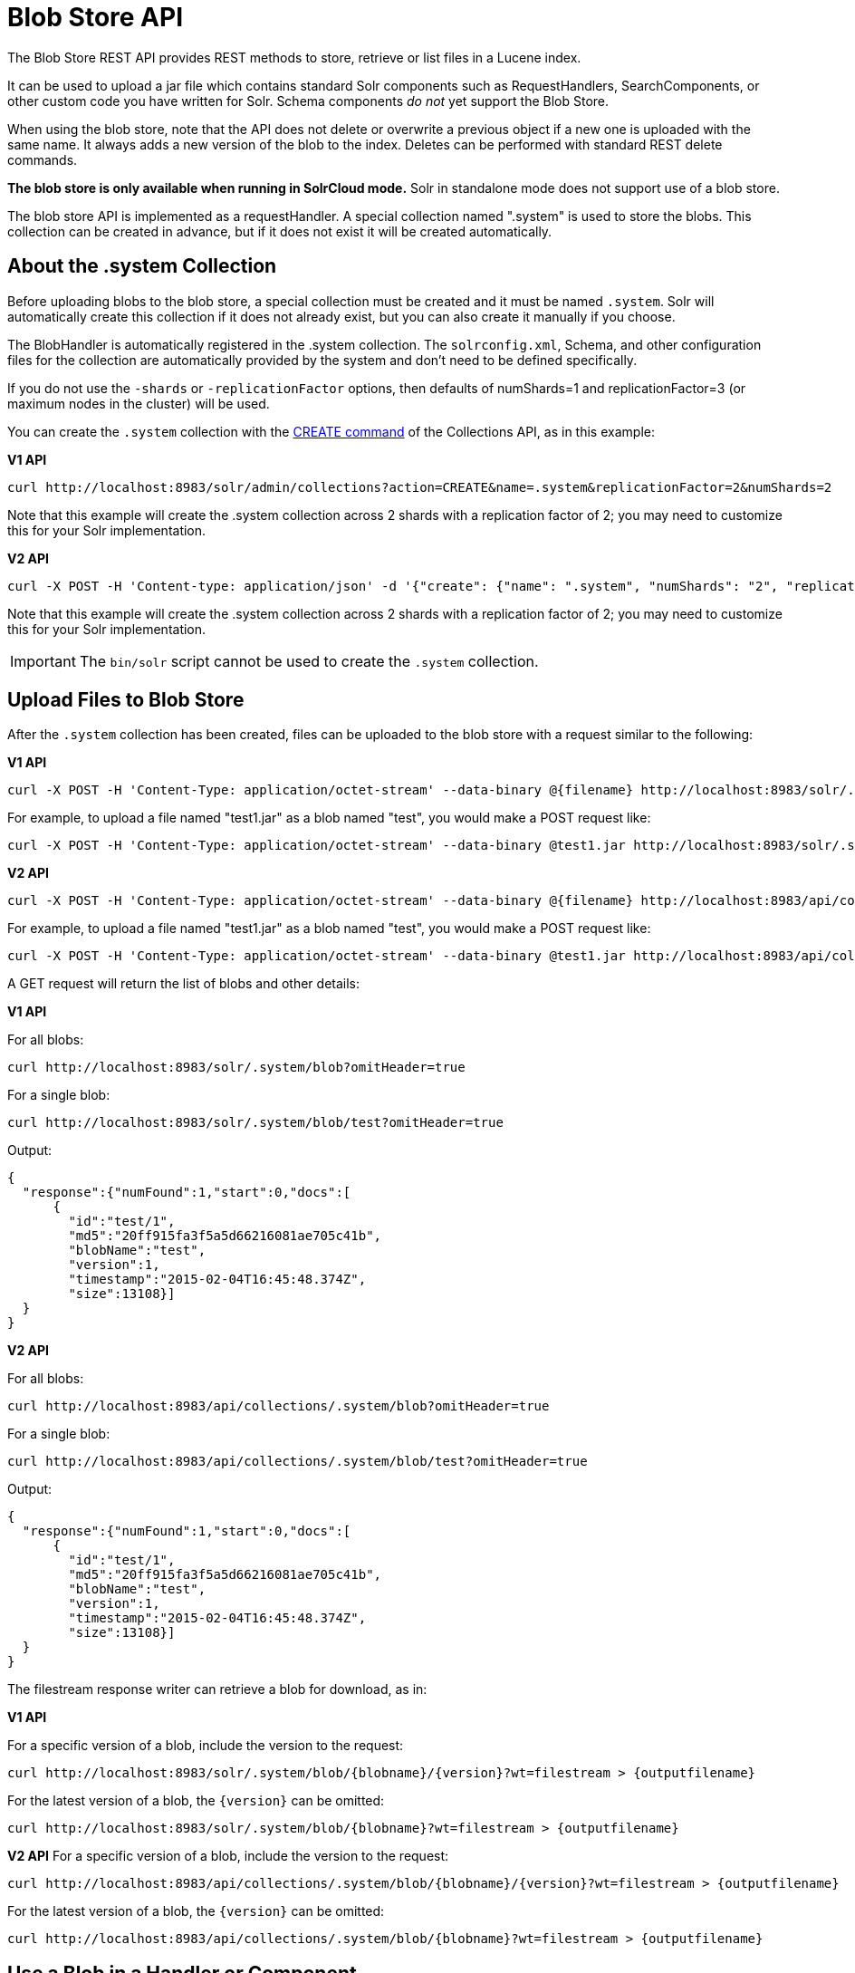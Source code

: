 = Blob Store API
// Licensed to the Apache Software Foundation (ASF) under one
// or more contributor license agreements.  See the NOTICE file
// distributed with this work for additional information
// regarding copyright ownership.  The ASF licenses this file
// to you under the Apache License, Version 2.0 (the
// "License"); you may not use this file except in compliance
// with the License.  You may obtain a copy of the License at
//
//   http://www.apache.org/licenses/LICENSE-2.0
//
// Unless required by applicable law or agreed to in writing,
// software distributed under the License is distributed on an
// "AS IS" BASIS, WITHOUT WARRANTIES OR CONDITIONS OF ANY
// KIND, either express or implied.  See the License for the
// specific language governing permissions and limitations
// under the License.

The Blob Store REST API provides REST methods to store, retrieve or list files in a Lucene index.

It can be used to upload a jar file which contains standard Solr components such as RequestHandlers, SearchComponents, or other custom code you have written for Solr. Schema components _do not_ yet support the Blob Store.

When using the blob store, note that the API does not delete or overwrite a previous object if a new one is uploaded with the same name. It always adds a new version of the blob to the index. Deletes can be performed with standard REST delete commands.

*The blob store is only available when running in SolrCloud mode.* Solr in standalone mode does not support use of a blob store.

The blob store API is implemented as a requestHandler. A special collection named ".system" is used to store the blobs. This collection can be created in advance, but if it does not exist it will be created automatically.

== About the .system Collection

Before uploading blobs to the blob store, a special collection must be created and it must be named `.system`. Solr will automatically create this collection if it does not already exist, but you can also create it manually if you choose.

The BlobHandler is automatically registered in the .system collection. The `solrconfig.xml`, Schema, and other configuration files for the collection are automatically provided by the system and don't need to be defined specifically.

If you do not use the `-shards` or `-replicationFactor` options, then defaults of numShards=1 and replicationFactor=3 (or maximum nodes in the cluster) will be used.

You can create the `.system` collection with the <<collections-api.adoc#create,CREATE command>> of the Collections API, as in this example:

[.dynamic-tabs]
--
[example.tab-pane#v1create]
====
[.tab-label]*V1 API*

[source,bash]
----
curl http://localhost:8983/solr/admin/collections?action=CREATE&name=.system&replicationFactor=2&numShards=2
----

Note that this example will create the .system collection across 2 shards with a replication factor of 2; you may need to customize this for your Solr implementation.
====

[example.tab-pane#v2create]
====
[.tab-label]*V2 API*

[source,bash]
----
curl -X POST -H 'Content-type: application/json' -d '{"create": {"name": ".system", "numShards": "2", "replicationFactor": "2"}}' http://localhost:8983/api/collections
----

Note that this example will create the .system collection across 2 shards with a replication factor of 2; you may need to customize this for your Solr implementation.
====
--

IMPORTANT: The `bin/solr` script cannot be used to create the `.system` collection.

== Upload Files to Blob Store

After the `.system` collection has been created, files can be uploaded to the blob store with a request similar to the following:

[.dynamic-tabs]
--
[example.tab-pane#v1upload]
====
[.tab-label]*V1 API*

[source,bash]
----
curl -X POST -H 'Content-Type: application/octet-stream' --data-binary @{filename} http://localhost:8983/solr/.system/blob/{blobname}
----

For example, to upload a file named "test1.jar" as a blob named "test", you would make a POST request like:

[source,bash]
----
curl -X POST -H 'Content-Type: application/octet-stream' --data-binary @test1.jar http://localhost:8983/solr/.system/blob/test
----
====

[example.tab-pane#v2upload]
====
[.tab-label]*V2 API*

[source,bash]
----
curl -X POST -H 'Content-Type: application/octet-stream' --data-binary @{filename} http://localhost:8983/api/collections/.system/blob/{blobname}
----

For example, to upload a file named "test1.jar" as a blob named "test", you would make a POST request like:

[source,bash]
----
curl -X POST -H 'Content-Type: application/octet-stream' --data-binary @test1.jar http://localhost:8983/api/collections/.system/blob/test
----
====
--

A GET request will return the list of blobs and other details:

[.dynamic-tabs]
--
[example.tab-pane#v1getblob]
====
[.tab-label]*V1 API*

For all blobs:

[source,bash]
----
curl http://localhost:8983/solr/.system/blob?omitHeader=true
----

For a single blob:

[source,bash]
----
curl http://localhost:8983/solr/.system/blob/test?omitHeader=true
----

Output:

[source,json]
----
{
  "response":{"numFound":1,"start":0,"docs":[
      {
        "id":"test/1",
        "md5":"20ff915fa3f5a5d66216081ae705c41b",
        "blobName":"test",
        "version":1,
        "timestamp":"2015-02-04T16:45:48.374Z",
        "size":13108}]
  }
}
----
====

[example.tab-pane#v2getblob]
====
[.tab-label]*V2 API*

For all blobs:

[source,bash]
----
curl http://localhost:8983/api/collections/.system/blob?omitHeader=true
----

For a single blob:

[source,bash]
----
curl http://localhost:8983/api/collections/.system/blob/test?omitHeader=true
----

Output:

[source,json]
----
{
  "response":{"numFound":1,"start":0,"docs":[
      {
        "id":"test/1",
        "md5":"20ff915fa3f5a5d66216081ae705c41b",
        "blobName":"test",
        "version":1,
        "timestamp":"2015-02-04T16:45:48.374Z",
        "size":13108}]
  }
}
----
====
--

The filestream response writer can retrieve a blob for download, as in:

[.dynamic-tabs]
--
[example.tab-pane#v1retrieveblob]
====
[.tab-label]*V1 API*

For a specific version of a blob, include the version to the request:
[source,bash]
----
curl http://localhost:8983/solr/.system/blob/{blobname}/{version}?wt=filestream > {outputfilename}
----

For the latest version of a blob, the `\{version}` can be omitted:

[source,bash]
----
curl http://localhost:8983/solr/.system/blob/{blobname}?wt=filestream > {outputfilename}
----
====

[example.tab-pane#v2retrieveblob]
====
[.tab-label]*V2 API*
For a specific version of a blob, include the version to the request:

[source,bash]
----
curl http://localhost:8983/api/collections/.system/blob/{blobname}/{version}?wt=filestream > {outputfilename}
----

For the latest version of a blob, the `\{version}` can be omitted:

[source,bash]
----
curl http://localhost:8983/api/collections/.system/blob/{blobname}?wt=filestream > {outputfilename}
----
====
--

== Use a Blob in a Handler or Component

To use the blob as the class for a request handler or search component, you create a request handler in `solrconfig.xml` as usual. You will need to define the following parameters:

`class`:: the fully qualified class name. For example, if you created a new request handler class called CRUDHandler, you would enter `org.apache.solr.core.CRUDHandler`.
`runtimeLib`:: Set to true to require that this component should be loaded from the classloader that loads the runtime jars.

For example, to use a blob named test, you would configure `solrconfig.xml` like this:

[source,xml]
----
<requestHandler name="/myhandler" class="org.apache.solr.core.myHandler" runtimeLib="true" version="1">
</requestHandler>
----

If there are parameters available in the custom handler, you can define them in the same way as any other request handler definition.

NOTE: Blob store can only be used to dynamically load components configured in `solrconfig.xml`. Components specified in `schema.xml` cannot be loaded from blob store.
